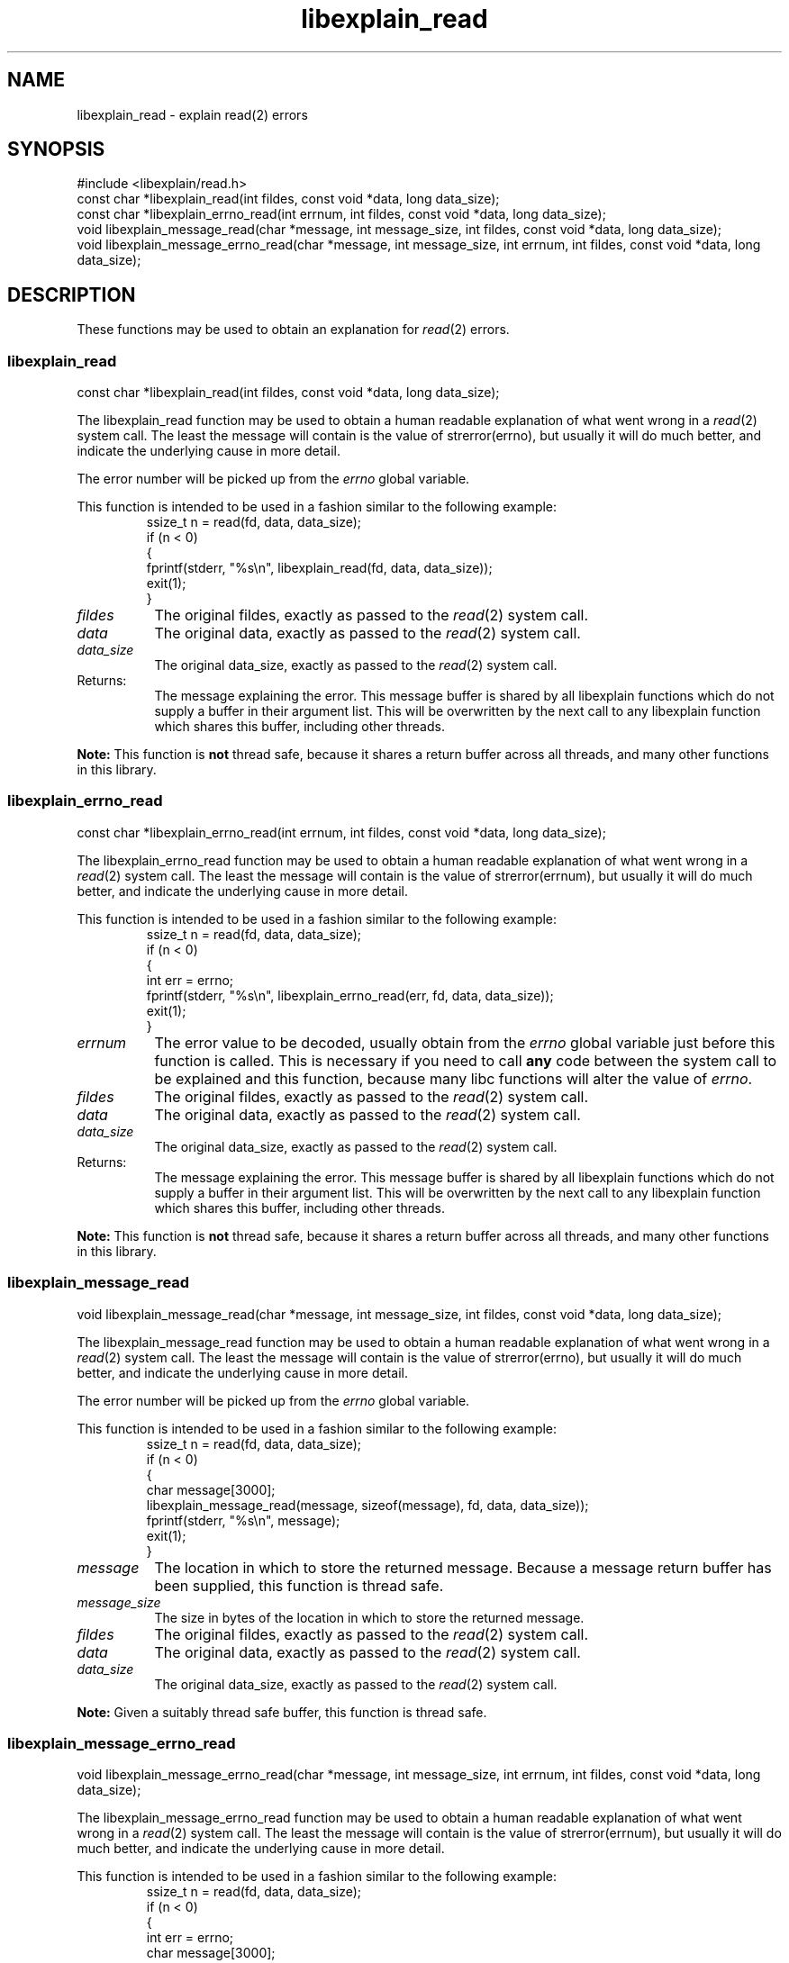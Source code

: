 .\"
.\" libexplain - Explain errno values returned by libc functions
.\" Copyright (C) 2008 Peter Miller
.\" Written by Peter Miller <millerp@canb.auug.org.au>
.\"
.\" This program is free software; you can redistribute it and/or modify
.\" it under the terms of the GNU General Public License as published by
.\" the Free Software Foundation; either version 3 of the License, or
.\" (at your option) any later version.
.\"
.\" This program is distributed in the hope that it will be useful,
.\" but WITHOUT ANY WARRANTY; without even the implied warranty of
.\" MERCHANTABILITY or FITNESS FOR A PARTICULAR PURPOSE.  See the GNU
.\" General Public License for more details.
.\"
.\" You should have received a copy of the GNU General Public License
.\" along with this program. If not, see <http://www.gnu.org/licenses/>.
.\"
.ds n) libexplain_read
.TH libexplain_read 3
.SH NAME
libexplain_read \- explain read(2) errors
.XX "libexplain_read(3)" "explain read(2) errors"
.SH SYNOPSIS
#include <libexplain/read.h>
.br
const char *libexplain_read(int fildes, const void *data, long data_size);
.br
const char *libexplain_errno_read(int errnum, int fildes, const void *data,
long data_size);
.br
void libexplain_message_read(char *message, int message_size, int fildes,
const void *data, long data_size);
.br
void libexplain_message_errno_read(char *message, int message_size,
int errnum, int fildes, const void *data, long data_size);
.SH DESCRIPTION
These functions may be used to obtain an explanation for \f[I]read\fP(2)
errors.
.\" ------------------------------------------------------------------------
.SS libexplain_read
const char *libexplain_read(int fildes, const void *data, long data_size);
.PP
The libexplain_read function may be used to obtain a human readable
explanation of what went wrong in a \f[I]read\fP(2) system call.  The
least the message will contain is the value of \f[CW]strerror(errno)\fP,
but usually it will do much better, and indicate the underlying cause in
more detail.
.PP
The error number will be picked up from the \f[I]errno\fP global variable.
.PP
This function is intended to be used in a fashion similar to the
following example:
.RS
.ft CW
.nf
ssize_t n = read(fd, data, data_size);
if (n < 0)
{
    fprintf(stderr, "%s\en", libexplain_read(fd, data, data_size));
    exit(1);
}
.fi
.ft R
.RE
.TP 8n
\f[I]fildes\fP
The original fildes,
exactly as passed to the \f[I]read\fP(2) system call.
.TP 8n
\f[I]data\fP
The original data,
exactly as passed to the \f[I]read\fP(2) system call.
.TP 8n
\f[I]data_size\fP
The original data_size,
exactly as passed to the \f[I]read\fP(2) system call.
.TP 8n
Returns:
The message explaining the error.  This message buffer is shared by all
libexplain functions which do not supply a buffer in their argument
list.  This will be overwritten by the next call to any libexplain
function which shares this buffer, including other threads.
.PP
\f[B]Note:\fP
This function is \f[B]not\fP thread safe, because it shares a return
buffer across all threads, and many other functions in this library.
.\" ------------------------------------------------------------------------
.SS libexplain_errno_read
const char *libexplain_errno_read(int errnum, int fildes, const void *data,
long data_size);
.PP
The libexplain_errno_read function may be used to obtain a human
readable explanation of what went wrong in a \f[I]read\fP(2)
system call.  The least the message will contain is the value of
\f[CW]strerror(errnum)\fP, but usually it will do much better, and
indicate the underlying cause in more detail.
.PP
This function is intended to be used in a fashion similar to the
following example:
.RS
.ft CW
.nf
ssize_t n = read(fd, data, data_size);
if (n < 0)
{
    int err = errno;
    fprintf(stderr, "%s\en", libexplain_errno_read(err, fd, data, data_size));
    exit(1);
}
.fi
.ft R
.RE
.TP 8n
\f[I]errnum\fP
The error value to be decoded, usually obtain from the \f[I]errno\fP
global variable just before this function is called.  This is necessary
if you need to call \f[B]any\fP code between the system call to be
explained and this function, because many libc functions will alter the
value of \f[I]errno\fP.
.TP 8n
\f[I]fildes\fP
The original fildes,
exactly as passed to the \f[I]read\fP(2) system call.
.TP 8n
\f[I]data\fP
The original data,
exactly as passed to the \f[I]read\fP(2) system call.
.TP 8n
\f[I]data_size\fP
The original data_size,
exactly as passed to the \f[I]read\fP(2) system call.
.TP 8n
Returns:
The message explaining the error.  This message buffer is shared by all
libexplain functions which do not supply a buffer in their argument
list.  This will be overwritten by the next call to any libexplain
function which shares this buffer, including other threads.
.PP
\f[B]Note:\fP
This function is \f[B]not\fP thread safe, because it shares a return
buffer across all threads, and many other functions in this library.
.\" ------------------------------------------------------------------------
.SS libexplain_message_read
void libexplain_message_read(char *message, int message_size,
int fildes, const void *data, long data_size);
.PP
The libexplain_message_read function may be used to obtain a human
readable explanation of what went wrong in a \f[I]read\fP(2)
system call.  The least the message will contain is the value of
\f[CW]strerror(errno)\fP, but usually it will do much better, and
indicate the underlying cause in more detail.
.PP
The error number will be picked up from the \f[I]errno\fP global variable.
.PP
This function is intended to be used in a fashion similar to the
following example:
.RS
.ft CW
.nf
ssize_t n = read(fd, data, data_size);
if (n < 0)
{
    char message[3000];
    libexplain_message_read(message, sizeof(message), fd, data, data_size));
    fprintf(stderr, "%s\en", message);
    exit(1);
}
.fi
.ft R
.RE
.TP 8n
\f[I]message\fP
The location in which to store the returned message.  Because a message
return buffer has been supplied, this function is thread safe.
.TP 8n
\f[I]message_size\fP
The size in bytes of the location in which to store the returned message.
.TP 8n
\f[I]fildes\fP
The original fildes,
exactly as passed to the \f[I]read\fP(2) system call.
.TP 8n
\f[I]data\fP
The original data,
exactly as passed to the \f[I]read\fP(2) system call.
.TP 8n
\f[I]data_size\fP
The original data_size,
exactly as passed to the \f[I]read\fP(2) system call.
.PP
\f[B]Note:\fP
Given a suitably thread safe buffer, this function is thread safe.
.\" ------------------------------------------------------------------------
.SS libexplain_message_errno_read
void libexplain_message_errno_read(char *message, int message_size, int errnum,
int fildes, const void *data, long data_size);
.PP
The libexplain_message_errno_read function may be used to obtain a
human readable explanation of what went wrong in a \f[I]read\fP(2)
system call.  The least the message will contain is the value of
\f[CW]strerror(errnum)\fP, but usually it will do much better, and
indicate the underlying cause in more detail.
.PP
This function is intended to be used in a fashion similar to the
following example:
.RS
.ft CW
.nf
ssize_t n = read(fd, data, data_size);
if (n < 0)
{
    int err = errno;
    char message[3000];
    libexplain_message_errno_read(message, sizeof(message), err,
        fd, data, data_size);
    fprintf(stderr, "%s\en", message);
    exit(1);
}
.fi
.ft R
.RE
.TP 8n
\f[I]message\fP
The location in which to store the returned message.  Because a message
return buffer has been supplied, this function is thread safe.
.TP 8n
\f[I]message_size\fP
The size in bytes of the location in which to store the returned message.
.TP 8n
\f[I]errnum\fP
The error value to be decoded, usually obtain from the \f[I]errno\fP
global variable just before this function is called.  This is necessary
if you need to call \f[B]any\fP code between the system call to be
explained and this function, because many libc functions will alter the
value of \f[I]errno\fP.
.TP 8n
\f[I]fildes\fP
The original fildes,
exactly as passed to the \f[I]read\fP(2) system call.
.TP 8n
\f[I]data\fP
The original data,
exactly as passed to the \f[I]read\fP(2) system call.
.TP 8n
\f[I]data_size\fP
The original data_size,
exactly as passed to the \f[I]read\fP(2) system call.
.PP
\f[B]Note:\fP
Given a suitably thread safe buffer, this function is thread safe.
.\" ------------------------------------------------------------------------
.SH COPYRIGHT
.if n .ds C) (C)
.if t .ds C) \(co
libexplain version \*(v)
.br
Copyright \*(C) 2008 Peter Miller
.SH AUTHOR
Written by Peter Miller <millerp@canb.auug.org.au>
